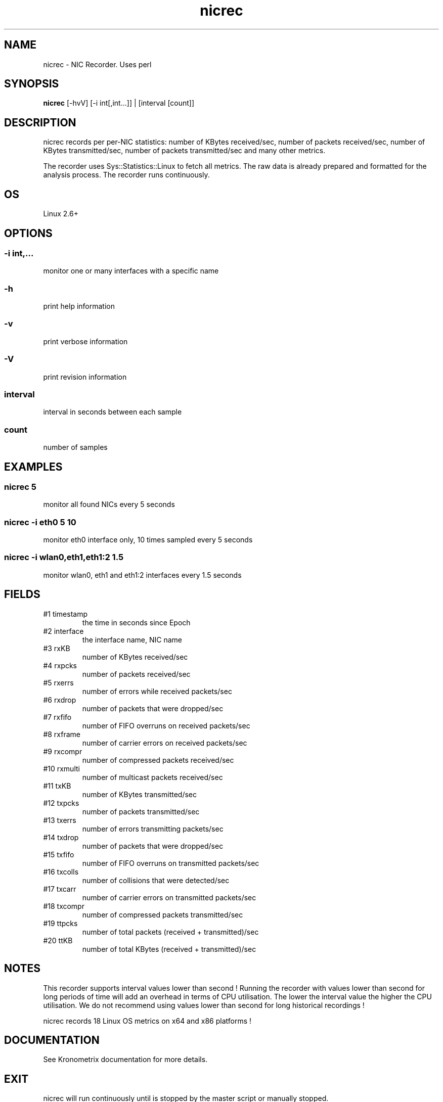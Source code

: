 .TH nicrec 1  "$Date: 2014-04-27 #$" "USER COMMANDS"
.SH NAME
nicrec \- NIC Recorder. Uses perl
.SH SYNOPSIS
.B nicrec
[-hvV] [-i int[,int...]] | [interval [count]]

.SH DESCRIPTION
nicrec records per per-NIC statistics:
number of KBytes received/sec, number of packets received/sec, 
number of KBytes transmitted/sec, number of packets transmitted/sec 
and many other metrics. 

.PP
The recorder uses Sys::Statistics::Linux to fetch all metrics. 
The raw data is already prepared and formatted for the analysis process. 
The recorder runs continuously.

.SH OS
Linux 2.6+

.SH OPTIONS
.SS
\-i int,...
monitor one or many interfaces with a specific name

.SS
\-h
print help information
.SS
\-v
print verbose information
.SS
\-V
print revision information
.SS
interval
interval in seconds between each sample
.SS
count
number of samples

.PP
.SH EXAMPLES
.SS nicrec 5
monitor all found NICs every 5 seconds 

.SS nicrec -i eth0 5 10
monitor eth0 interface only, 10 times sampled every 5 seconds

.SS nicrec -i wlan0,eth1,eth1:2 1.5
monitor wlan0, eth1 and eth1:2 interfaces every 1.5 seconds

.PP
.SH FIELDS
.TP
#1 timestamp
the time in seconds since Epoch

.TP
#2 interface
the interface name, NIC name

.TP
#3 rxKB 
number of KBytes received/sec

.TP
#4 rxpcks 
number of packets received/sec

.TP
#5 rxerrs 
number of errors while received packets/sec

.TP
#6 rxdrop 
number of packets that were dropped/sec

.TP
#7 rxfifo 
number of FIFO overruns on received packets/sec

.TP
#8 rxframe 
number of carrier errors on received packets/sec

.TP
#9 rxcompr 
number of compressed packets received/sec

.TP
#10 rxmulti 
number of multicast packets received/sec

.TP
#11 txKB 
number of KBytes transmitted/sec

.TP
#12 txpcks
number of packets transmitted/sec

.TP
#13 txerrs
number of errors transmitting packets/sec

.TP
#14 txdrop
number of packets that were dropped/sec

.TP
#15 txfifo
number of FIFO overruns on transmitted packets/sec

.TP
#16 txcolls
number of collisions that were detected/sec

.TP
#17 txcarr
number of carrier errors on transmitted packets/sec

.TP
#18 txcompr
number of compressed packets transmitted/sec

.TP
#19 ttpcks
number of total packets (received + transmitted)/sec

.TP
#20 ttKB
number of total KBytes (received + transmitted)/sec

.PP
.SH NOTES
This recorder supports interval values lower than second !  Running the
recorder  with  values  lower than second for long periods of time will
add an overhead in terms of CPU utilisation.  The  lower  the  interval
value  the higher the CPU utilisation. We do not recommend using values
lower than second for long historical recordings !

.PP
nicrec records 18 Linux OS metrics on x64 and x86 platforms !


.PP
.SH DOCUMENTATION
See Kronometrix documentation for more details.
.SH EXIT
nicrec will run continuously until is stopped by the master script 
or manually stopped. 

.SH AUTHOR
Stefan Parvu
.SH SEE ALSO
perl(1)
